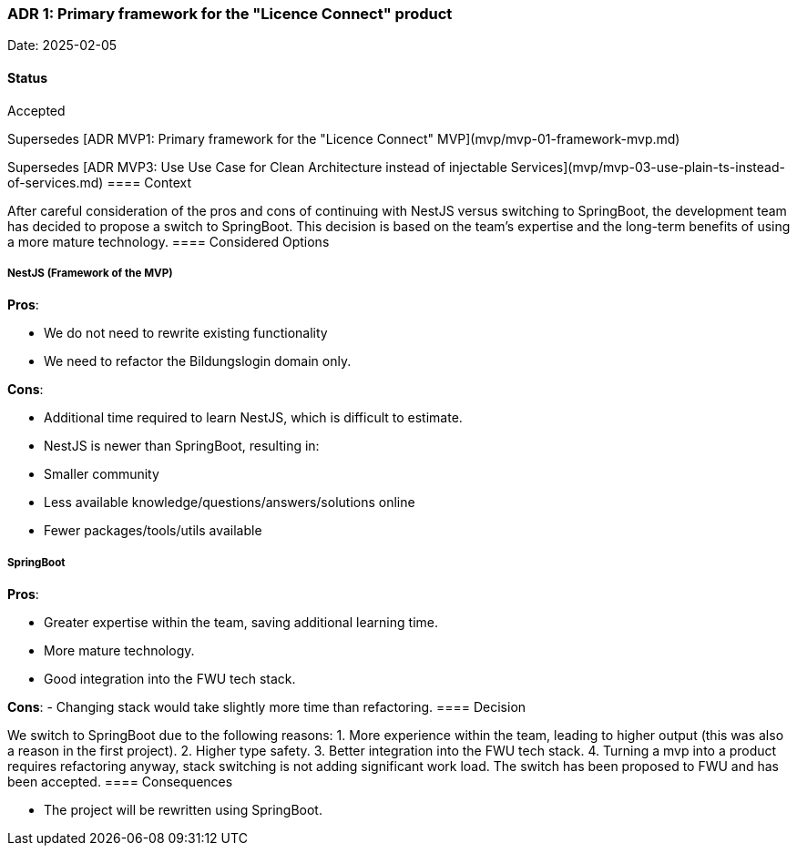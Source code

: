 === ADR 1: Primary framework for the "Licence Connect" product

Date: 2025-02-05

==== Status

Accepted

Supersedes [ADR MVP1: Primary framework for the "Licence Connect" MVP](mvp/mvp-01-framework-mvp.md)

Supersedes [ADR MVP3: Use Use Case for Clean Architecture instead of injectable Services](mvp/mvp-03-use-plain-ts-instead-of-services.md)
==== Context

After careful consideration of the pros and cons of continuing with NestJS versus switching to SpringBoot, the development team has decided to propose a switch to SpringBoot. This decision is based on the team's expertise and the long-term benefits of using a more mature technology.
==== Considered Options

===== NestJS (Framework of the MVP)

**Pros**:

- We do not need to rewrite existing functionality
- We need to refactor the Bildungslogin domain only.

**Cons**:

- Additional time required to learn NestJS, which is difficult to estimate.
- NestJS is newer than SpringBoot, resulting in:
  - Smaller community
  - Less available knowledge/questions/answers/solutions online
  - Fewer packages/tools/utils available

===== SpringBoot

**Pros**:

- Greater expertise within the team, saving additional learning time.
- More mature technology.
- Good integration into the FWU tech stack.

**Cons**:
- Changing stack would take slightly more time than refactoring.
==== Decision

We switch to SpringBoot due to the following reasons:
1. More experience within the team, leading to higher output (this was also a reason in the first project).
2. Higher type safety.
3. Better integration into the FWU tech stack.
4. Turning a mvp into a product requires refactoring anyway, stack switching is not adding significant work load. 
The switch has been proposed to FWU and has been accepted.
==== Consequences

- The project will be rewritten using SpringBoot.